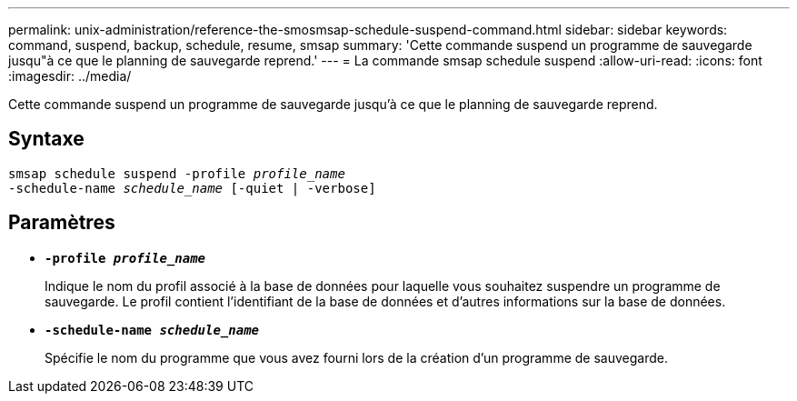 ---
permalink: unix-administration/reference-the-smosmsap-schedule-suspend-command.html 
sidebar: sidebar 
keywords: command, suspend, backup, schedule, resume, smsap 
summary: 'Cette commande suspend un programme de sauvegarde jusqu"à ce que le planning de sauvegarde reprend.' 
---
= La commande smsap schedule suspend
:allow-uri-read: 
:icons: font
:imagesdir: ../media/


[role="lead"]
Cette commande suspend un programme de sauvegarde jusqu'à ce que le planning de sauvegarde reprend.



== Syntaxe

[listing, subs="+macros"]
----
pass:quotes[smsap schedule suspend -profile _profile_name_
-schedule-name _schedule_name_ [-quiet | -verbose\]]
----


== Paramètres

* `*-profile _profile_name_*`
+
Indique le nom du profil associé à la base de données pour laquelle vous souhaitez suspendre un programme de sauvegarde. Le profil contient l'identifiant de la base de données et d'autres informations sur la base de données.

* `*-schedule-name _schedule_name_*`
+
Spécifie le nom du programme que vous avez fourni lors de la création d'un programme de sauvegarde.


